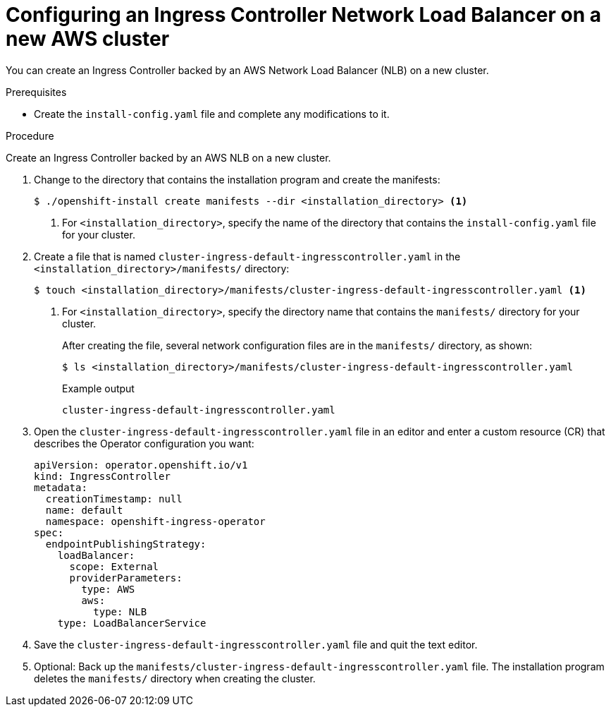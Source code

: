 // Module included in the following assemblies:
//
// * installing/installing_aws/installing-aws-network-customizations.adoc
// * networking/configuring_ingress_cluster_traffic/configuring-ingress-cluster-traffic-aws.adoc

:_mod-docs-content-type: PROCEDURE
[id="nw-aws-nlb-new-cluster_{context}"]
= Configuring an Ingress Controller Network Load Balancer on a new AWS cluster

You can create an Ingress Controller backed by an AWS Network Load Balancer (NLB) on a new cluster.

.Prerequisites

* Create the `install-config.yaml` file and complete any modifications to it.

.Procedure

Create an Ingress Controller backed by an AWS NLB on a new cluster.

. Change to the directory that contains the installation program and create the manifests:
+
[source,terminal]
----
$ ./openshift-install create manifests --dir <installation_directory> <1>
----
<1> For `<installation_directory>`, specify the name of the directory that
contains the `install-config.yaml` file for your cluster.

. Create a file that is named `cluster-ingress-default-ingresscontroller.yaml` in the `<installation_directory>/manifests/` directory:
+
[source,terminal]
----
$ touch <installation_directory>/manifests/cluster-ingress-default-ingresscontroller.yaml <1>
----
<1> For `<installation_directory>`, specify the directory name that contains the
`manifests/` directory for your cluster.
+
After creating the file, several network configuration files are in the
`manifests/` directory, as shown:
+
[source,terminal]
----
$ ls <installation_directory>/manifests/cluster-ingress-default-ingresscontroller.yaml
----
+
.Example output
[source,terminal]
----
cluster-ingress-default-ingresscontroller.yaml
----

. Open the `cluster-ingress-default-ingresscontroller.yaml` file in an editor and enter a custom resource (CR) that describes the Operator configuration you want:
+
[source,yaml]
----
apiVersion: operator.openshift.io/v1
kind: IngressController
metadata:
  creationTimestamp: null
  name: default
  namespace: openshift-ingress-operator
spec:
  endpointPublishingStrategy:
    loadBalancer:
      scope: External
      providerParameters:
        type: AWS
        aws:
          type: NLB
    type: LoadBalancerService
----

. Save the `cluster-ingress-default-ingresscontroller.yaml` file and quit the text editor.
. Optional: Back up the `manifests/cluster-ingress-default-ingresscontroller.yaml` file. The installation program deletes the `manifests/` directory when creating the cluster.